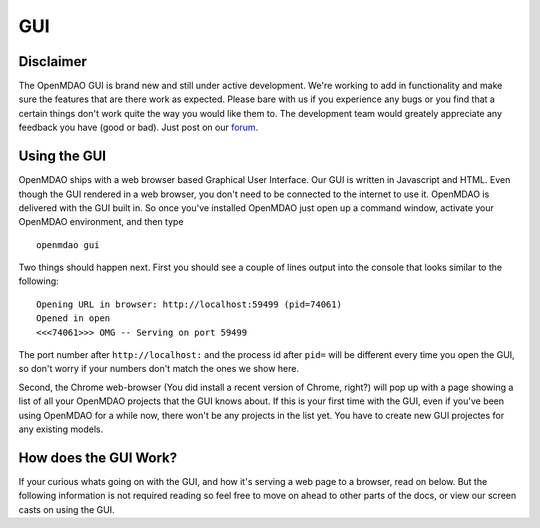
.. _GUI-OpenMDAO:

.. _GUI:

GUI
===

Disclaimer
----------

The OpenMDAO GUI is brand new and still under active development. We're working to add in functionality 
and make sure the features that are there work as expected. Please bare with us if you experience any bugs or you 
find that a certain things don't work quite the way you would like them to. The development team would 
greately appreciate any feedback you have (good or bad). Just post on our `forum <http://openmdao.org/forum>`_. 


Using the GUI
-------------

OpenMDAO ships with a web browser based Graphical User Interface. Our GUI is written in Javascript and HTML. 
Even though the GUI rendered in a web browser, you don't need to be connected to the internet to use it. OpenMDAO is delivered 
with the GUI built in. So once you've installed OpenMDAO just open up a command window, activate your OpenMDAO environment, and then 
type 

:: 

  openmdao gui

Two things should happen next. First you should see a couple of lines output into the console that looks similar to the following: 

:: 
    
  Opening URL in browser: http://localhost:59499 (pid=74061)
  Opened in open
  <<<74061>>> OMG -- Serving on port 59499

The port number after ``http://localhost:`` and the process id after ``pid=`` will be different
every time you open the GUI, so don't worry if your numbers don't match the ones we show here. 

Second, the Chrome web-browser (You did install a recent version of Chrome, right?) will pop up with a page showing a list of 
all your OpenMDAO projects that the GUI knows about. If this is your first time with the GUI, even if you've been 
using OpenMDAO for a while now, there won't be any projects in the list yet. You have to create new GUI projectes for any
existing models.

How does the GUI Work?
----------------------

If your curious whats going on with the GUI, and how it's serving a web page to a browser, read on below. But the following
information is not required reading so feel free to move on ahead to other parts of the docs, or view our screen casts on 
using the GUI. 